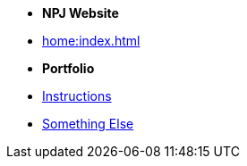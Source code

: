 * [.separated]#**NPJ Website**#
* xref:home:index.adoc[]

* [.separated]#**Portfolio**#
//* xref:learning:index.adoc[Online Learning Resource]
* xref:instructions.adoc[Instructions]
* xref:portfolio::somethingelse.adoc[Something Else]
//* Link[Documentation Projects]
//* Link [YouTube Channel]



